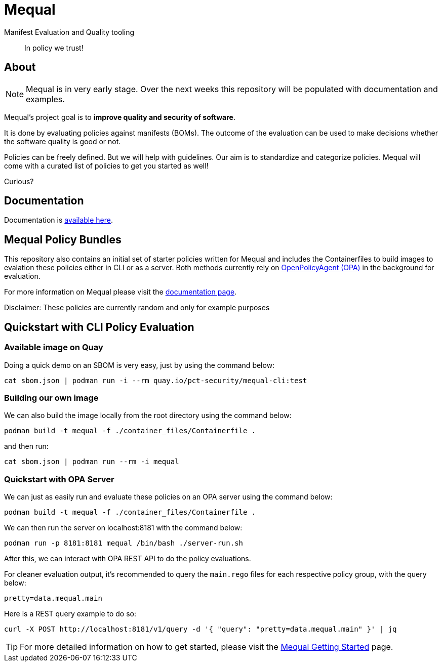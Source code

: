 = Mequal

Manifest Evaluation and Quality tooling

> In policy we trust!

== About

NOTE: Mequal is in very early stage. Over the next weeks this repository will be populated
with documentation and examples.

Mequal's project goal is to *improve quality and security of software*.

It is done by evaluating policies against manifests (BOMs). The outcome
of the evaluation can be used to make decisions whether the software
quality is good or not.

Policies can be freely defined. But we will help with guidelines.
Our aim is to standardize and categorize policies. Mequal will come
with a curated list of policies to get you started as well!

Curious?

== Documentation

Documentation is link:https://project-ncl.github.io/mequal/[available here].

== Mequal Policy Bundles

This repository also contains an initial set of starter policies written for Mequal and includes the Containerfiles to build images to evalation these policies either in CLI or as a server. Both methods currently rely on link:https://www.openpolicyagent.org[OpenPolicyAgent (OPA)] in the background for evaluation.

For more information on Mequal please visit the link:https://project-ncl.github.io/mequal/[documentation page].

Disclaimer: These policies are currently random and only for example purposes

== Quickstart with CLI Policy Evaluation

=== Available image on Quay

Doing a quick demo on an SBOM is very easy, just by using the command below:

[source,bash]
----
cat sbom.json | podman run -i --rm quay.io/pct-security/mequal-cli:test
----

=== Building our own image

We can also build the image locally from the root directory using the command below:

[source,bash]
----
podman build -t mequal -f ./container_files/Containerfile .
----
and then run:
[source,bash]
----
cat sbom.json | podman run --rm -i mequal
----

=== Quickstart with OPA Server

We can just as easily run and evaluate these policies on an OPA server using the command below:
[source,bash]
----
podman build -t mequal -f ./container_files/Containerfile .
----
We can then run the server on localhost:8181 with the command below:
[source,bash]
----
podman run -p 8181:8181 mequal /bin/bash ./server-run.sh
----
After this, we can interact with OPA REST API to do the policy evaluations.

For cleaner evaluation output, it's recommended to query the `main.rego` files for each respective policy group, with the query below:


`pretty=data.mequal.main`

Here is a REST query example to do so:
[source,bash]
----
curl -X POST http://localhost:8181/v1/query -d '{ "query": "pretty=data.mequal.main" }' | jq
----

[TIP]
For more detailed information on how to get started, please visit the link:https://project-ncl.github.io/mequal/docs/latest/getting-started/index.html[Mequal Getting Started] page.